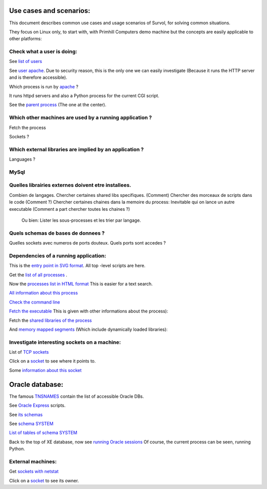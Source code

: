 Use cases and scenarios:
========================
This document describes common use cases and usage scenarios of Survol, 
for solving common situations.

They focus on Linux only, to start with, with Primhill Computers demo machine
but the concepts are easily applicable to other platforms:

Check what a user is doing:
---------------------------

See `list of users <http://vps516494.ovh.net/Survol/survol/sources_types/Linux/etc_passwd.py?xid=.PLAINTEXTONLY>`_

See `user apache <http://vps516494.ovh.net/Survol/survol/entity.py?xid=LMI_Account.Name=apache,Domain=vps516494.ovh.net>`_.
Due to security reason, this is the only one we can easily investigate (Because it runs
the HTTP server and is therefore accessible).

Which process is run by `apache <http://vps516494.ovh.net/Survol/survol/sources_types/LMI_Account/user_processes.py?xid=LMI_Account.Name%3Dapache%2CDomain%3Dvps516494.ovh.net>`_ ?

It runs httpd servers and also a Python process for the current CGI script.

See the `parent process <http://vps516494.ovh.net/Survol/survol/entity.py?xid=CIM_Process.Handle=302>`_
(The one at the center).


Which other machines are used by a running application ?
--------------------------------------------------------



Fetch the process

Sockets ?

Which external libraries are implied by an application ?
--------------------------------------------------------

Languages ?


MySql
-----

Quelles librairies externes doivent etre installees.
----------------------------------------------------


Combien de langages.
Chercher certaines shared libs specifiques. (Comment)
Chercher des morceaux de scripts dans le code (Comment ?)
Chercher certaines chaines dans la memoire du process: Inevitable qui on lance un autre executable
(Comment a part chercher toutes les chaines ?)

 Ou bien: Lister les sous-processes et les trier par langage.

Quels schemas de bases de donnees ?
-----------------------------------

Quelles sockets avec numeros de ports douteux. Quels ports sont accedes ?

Dependencies of a running application:
--------------------------------------
This is the `entry point in SVG format <http://vps516494.ovh.net/Survol/survol/entity.py>`_.
All top -level scripts are here.

Get the `list of all processes <http://vps516494.ovh.net/Survol/survol/sources_types/enumerate_CIM_Process.py?xid=.PLAINTEXTONLY>`_ .

Now the `processes list in HTML format <http://vps516494.ovh.net/Survol/survol/sources_types/enumerate_CIM_Process.py?xid=.PLAINTEXTONLY&mode=html>`_
This is easier for a text search.

`All information about this process <http://rchateau-hp:8000/survol/entity.py?xid=CIM_Process.Handle=3888>`_

`Check the command line <http://rchateau-hp:8000/survol/sources_types/CIM_Process/process_command_line.py?xid=CIM_Process.Handle%3D3888>`_

`Fetch the executable <http://rchateau-hp:8000/survol/entity.py?xid=CIM_DataFile.Name=C%3A%2FProgram%20Files%2FMozilla%20Firefox%2Ffirefox.exe>`_
This is given with other informations about the process):

Fetch the `shared libraries of the process <http://rchateau-hp:8000/survol/sources_types/CIM_DataFile/win_depends.py?xid=CIM_DataFile.Name%3DC%3A%2FProgram%20Files%2FMozilla%20Firefox%2Ffirefox.exe>`_

And `memory mapped segments <http://rchateau-hp:8000/survol/sources_types/CIM_Process/process_memmaps.py?xid=CIM_Process.Handle%3D3888>`_
(Which include dynamically loaded libraries):

Investigate interesting sockets on a machine:
---------------------------------------------
List of `TCP sockets <http://vps516494.ovh.net/Survol/survol/sources_types/Linux/tcp_sockets.py?xid=.PLAINTEXTONLY>`_

Click on a `socket <http://vps516494.ovh.net/Survol/survol/entity.py?xid=addr.Id=165.227.96.127:47892>`_ to see where it points to.

Some `information about this socket <http://vps516494.ovh.net/Survol/survol/sources_types/addr/socket_host.py?xid=addr.Id%3D165.227.96.127%3A47892>`_


Oracle database:
================

The famous `TNSNAMES <filehttp://vps516494.ovh.net/Survol/survol/sources_types/Databases/oracle_tnsnames.py?xid=.PLAINTEXTONLY>`_
contain the list of accessible Oracle DBs.

See `Oracle Express <http://vps516494.ovh.net/Survol/survol/entity.py?xid=oracle/db.Db=XE>`_ scripts.

See `its schemas <http://vps516494.ovh.net/Survol/survol/sources_types/oracle/db/oracle_db_schemas.py?xid=oracle/db.Db%3DXE>`_

See `schema SYSTEM <http://vps516494.ovh.net/Survol/survol/entity.py?xid=oracle/schema.Db=XE,Schema=SYSTEM>`_

`List of tables of schema SYSTEM <http://vps516494.ovh.net/Survol/survol/sources_types/oracle/schema/oracle_schema_tables.py?xid=oracle/schema.Db%3DXE%2CSchema%3DSYSTEM>`_

Back to the top of XE database, now see `running Oracle sessions <http://vps516494.ovh.net/Survol/survol/sources_types/oracle/db/oracle_db_processes.py?xid=oracle/db.Db%3DXE>`_
Of course, the current process can be seen, running Python.

External machines:
------------------

Get `sockets with netstat <http://vps516494.ovh.net/Survol/survol/sources_types/Linux/tcp_sockets.py?xid=.PLAINTEXTONLY>`_

Click on a `socket <http://vps516494.ovh.net/Survol/survol/entity.py?xid=addr.Id=90.254.241.42:52713>`_
to see its owner.

